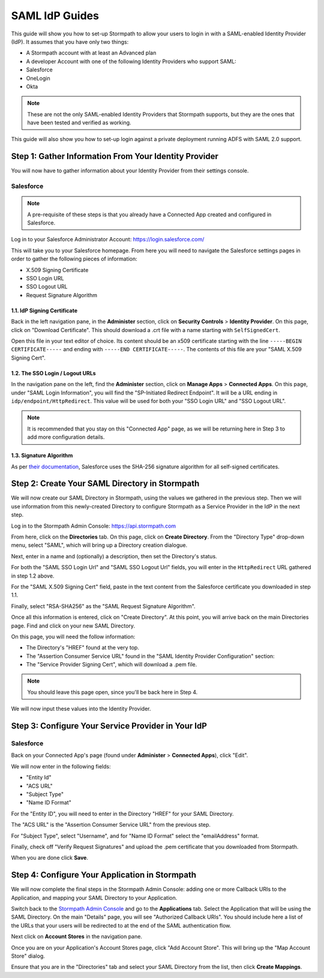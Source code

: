 ***************
SAML IdP Guides
*************** 

This guide will show you how to set-up Stormpath to allow your users to login in with a SAML-enabled Identity Provider (IdP). It assumes that you have only two things:

- A Stormpath account with at least an Advanced plan

- A developer Account with one of the following Identity Providers who support SAML:

- Salesforce
- OneLogin
- Okta

.. note::

    These are not the only SAML-enabled Identity Providers that Stormpath supports, but they are the ones that have been tested and verified as working.

This guide will also show you how to set-up login against a private deployment running ADFS with SAML 2.0 support.

.. todo::
    
    ---

    **Conventions:**

    - Clickable navigation items are in **bold**

    - Page elements (things to look for on a page) will be in "quotes". So the name of the value on the IdP's settings page, as well as the name of what that value is in the Stormpath API (e.g. "SP-Initiated Redirect Endpoint" and "SSO Login URL"). 

    ---

Step 1: Gather Information From Your Identity Provider 
======================================================

You will now have to gather information about your Identity Provider from their settings console. 

Salesforce 
----------

.. note::

    A pre-requisite of these steps is that you already have a Connected App created and configured in Salesforce.

Log in to your Salesforce Administrator Account: https://login.salesforce.com/

This will take you to your Salesforce homepage. From here you will need to navigate the Salesforce settings pages in order to gather the following pieces of information:

- X.509 Signing Certificate
- SSO Login URL
- SSO Logout URL
- Request Signature Algorithm

1.1. IdP Signing Certificate 
^^^^^^^^^^^^^^^^^^^^^^^^^^^^^

Back in the left navigation pane, in the **Administer** section, click on **Security Controls** > **Identity Provider**. On this page, click on "Download Certificate". This should download a .crt file with a name starting with ``SelfSignedCert``. 

Open this file in your text editor of choice. Its content should be an x509 certificate starting with the line ``-----BEGIN CERTIFICATE-----`` and ending with ``-----END CERTIFICATE-----``. The contents of this file are your "SAML X.509 Signing Cert". 

1.2. The SSO Login / Logout URLs
^^^^^^^^^^^^^^^^^^^^^^^^^^^^^^^^^

In the navigation pane on the left, find the **Administer** section, click on **Manage Apps** > **Connected Apps**. On this page, under "SAML Login Information", you will find the "SP-Initiated Redirect Endpoint". It will be a URL ending in ``idp/endpoint/HttpRedirect``. This value will be used for both your "SSO Login URL" and "SSO Logout URL".

.. note::

    It is recommended that you stay on this "Connected App" page, as we will be returning here in Step 3 to add more configuration details.

1.3. Signature Algorithm
^^^^^^^^^^^^^^^^^^^^^^^^^

As per `their documentation <https://help.salesforce.com/apex/HTViewHelpDoc?id=security_keys_about.htm>`__, Salesforce uses the SHA-256 signature algorithm for all self-signed certificates.

Step 2: Create Your SAML Directory in Stormpath 
===============================================

We will now create our SAML Directory in Stormpath, using the values we gathered in the previous step. Then we will use information from this newly-created Directory to configure Stormpath as a Service Provider in the IdP in the next step.

Log in to the Stormpath Admin Console: https://api.stormpath.com

From here, click on the **Directories** tab. On this page, click on **Create Directory**. From the "Directory Type" drop-down menu, select "SAML", which will bring up a Directory creation dialogue.

Next, enter in a name and (optionally) a description, then set the Directory's status.

For both the "SAML SSO Login Url" and "SAML SSO Logout Url" fields, you will enter in the ``HttpRedirect`` URL gathered in step 1.2 above.

For the "SAML X.509 Signing Cert" field, paste in the text content from the Salesforce certificate you downloaded in step 1.1. 

Finally, select "RSA-SHA256" as the "SAML Request Signature Algorithm".

Once all this information is entered, click on "Create Directory". At this point, you will arrive back on the main Directories page. Find and click on your new SAML Directory. 

On this page, you will need the follow information:

- The Directory's "HREF" found at the very top.

- The "Assertion Consumer Service URL" found in the "SAML Identity Provider Configuration" section: 

- The "Service Provider Signing Cert", which will download a .pem file.  

.. note::

    You should leave this page open, since you'll be back here in Step 4. 

We will now input these values into the Identity Provider.

Step 3: Configure Your Service Provider in Your IdP 
===================================================

Salesforce
----------

Back on your Connected App's page (found under **Administer** > **Connected Apps**), click "Edit". 

We will now enter in the following fields:

- "Entity Id"
- "ACS URL" 
- "Subject Type"
- "Name ID Format"

For the "Entity ID", you will need to enter in the Directory "HREF" for your SAML Directory.

The "ACS URL" is the "Assertion Consumer Service URL" from the previous step.

For "Subject Type", select "Username", and for "Name ID Format" select the "emailAddress" format.

Finally, check off "Verify Request Signatures" and upload the .pem certificate that you downloaded from Stormpath.

When you are done click **Save**. 

Step 4: Configure Your Application in Stormpath 
===============================================

We will now complete the final steps in the Stormpath Admin Console: adding one or more Callback URIs to the Application, and mapping your SAML Directory to your Application. 

Switch back to the `Stormpath Admin Console <https://api.stormpath.com>`__ and go to the **Applications** tab. Select the Application that will be using the SAML Directory. On the main "Details" page, you will see "Authorized Callback URIs". You should include here a list of the URLs that your users will be redirected to at the end of the SAML authentication flow.

Next click on **Account Stores** in the navigation pane. 

Once you are on your Application's Account Stores page, click "Add Account Store". This will bring up the "Map Account Store" dialog. 

Ensure that you are in the "Directories" tab and select your SAML Directory from the list, then click **Create Mappings**.  
